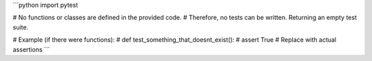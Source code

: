 ```python
import pytest

# No functions or classes are defined in the provided code.
# Therefore, no tests can be written.  Returning an empty test suite.

# Example (if there were functions):
# def test_something_that_doesnt_exist():
#     assert True  # Replace with actual assertions
```